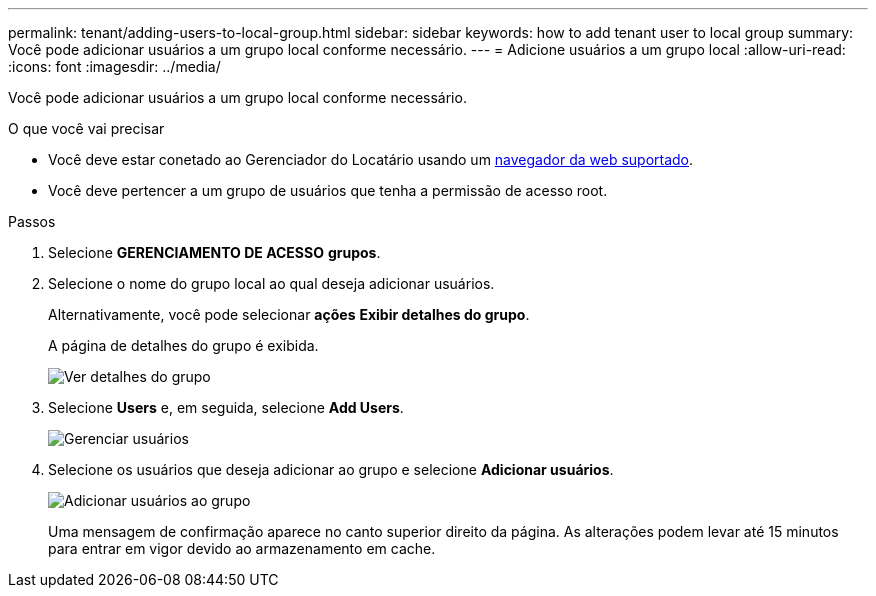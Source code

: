 ---
permalink: tenant/adding-users-to-local-group.html 
sidebar: sidebar 
keywords: how to add tenant user to local group 
summary: Você pode adicionar usuários a um grupo local conforme necessário. 
---
= Adicione usuários a um grupo local
:allow-uri-read: 
:icons: font
:imagesdir: ../media/


[role="lead"]
Você pode adicionar usuários a um grupo local conforme necessário.

.O que você vai precisar
* Você deve estar conetado ao Gerenciador do Locatário usando um xref:../admin/web-browser-requirements.adoc[navegador da web suportado].
* Você deve pertencer a um grupo de usuários que tenha a permissão de acesso root.


.Passos
. Selecione *GERENCIAMENTO DE ACESSO* *grupos*.
. Selecione o nome do grupo local ao qual deseja adicionar usuários.
+
Alternativamente, você pode selecionar *ações* *Exibir detalhes do grupo*.

+
A página de detalhes do grupo é exibida.

+
image::../media/tenant_group_details.png[Ver detalhes do grupo]

. Selecione *Users* e, em seguida, selecione *Add Users*.
+
image::../media/manage_users.png[Gerenciar usuários]

. Selecione os usuários que deseja adicionar ao grupo e selecione *Adicionar usuários*.
+
image::../media/add_users_to_group.png[Adicionar usuários ao grupo]

+
Uma mensagem de confirmação aparece no canto superior direito da página. As alterações podem levar até 15 minutos para entrar em vigor devido ao armazenamento em cache.


